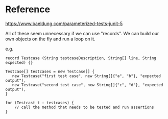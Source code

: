 * Reference

https://www.baeldung.com/parameterized-tests-junit-5

All of these seem unnecessary if we can use "records".
We can build our own objects on the fly and run a loop on it.

e.g.

#+begin_src
record Testcase (String testcaseDescription, String[] line, String expected) {}

Testcase[] testcases = new Testcase[] {
   new Testcase("first test case", new String[]{"a", "b"}, "expected output"),
   new Testcase("second test case", new String[]{"c", "d"}, "expected output"),
}

for (Testcast t : testcases) {
    // call the method that needs to be tested and run assertions
}
#+end_src
